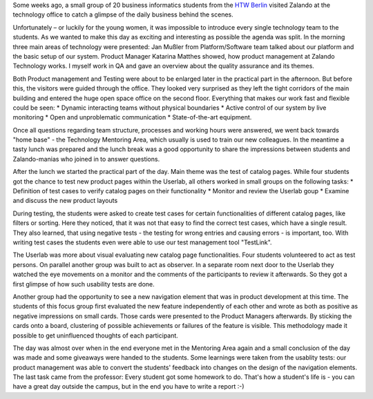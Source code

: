 .. title: HTW Students visiting Zalando Technology
.. slug: htw-students-visiting-zalando-technology
.. date: 2014/04/24 13:55:29
.. tags: 
.. description: business informatic students from HTW Berlin visited Zalando technology departmend
.. author: Christian Rochow
.. image: htw_final.jpg
.. type: text

Some weeks ago, a small group of 20 business informatics students from the `HTW Berlin <http://fiw.htw-berlin.de/>`_ visited Zalando at the technology office to catch a glimpse of the daily business behind the scenes.

Unfortunately – or luckily for the young women, it was impossible to introduce every single technology team to the students. As we wanted to make this day as exciting and interesting as possible the agenda was split.
In the morning three main areas of technology were presented:
Jan Mußler from Platform/Software team talked about our platform and the basic setup of our system.
Product Manager Katarina Matthes showed, how product management at Zalando Technology works.
I myself work in QA and gave an overview about the quality assurance and its themes.

.. TEASER_END

.. image:: /images/htw_presentation_small.jpg
   :alt: Jan Mußler presenting the platform structure

Both Product management and Testing were about to be enlarged later in the practical part in the afternoon. But before this, the visitors were guided through the office. They looked very surprised as they left the tight corridors of the main building and entered the huge open space office on the second floor. Everything that makes our work fast and flexible could be seen:
* Dynamic interacting teams without physical boundaries
* Active control of our system by live monitoring
* Open and unproblematic communication
* State-of-the-art equipment.

Once all questions regarding team structure, processes and working hours were answered, we went back towards "home base" - the Technology Mentoring Area, which usually is used to train our new colleagues.
In the meantime a tasty lunch was prepared and the lunch break was a good opportunity to share the impressions between students and Zalando-manias who joined in to answer questions.

After the lunch we started the practical part of the day. Main theme was the test of catalog pages. While four students got the chance to test new product pages within the Userlab, all others worked in small groups on the following tasks:
* Definition of test cases to verify catalog pages on their functionality
* Monitor and review the Userlab goup
* Examine and discuss the new product layouts

During testing, the students were asked to create test cases for certain functionalities of different catalog pages, like filters or sorting. Here they noticed, that it was not that easy to find the correct test cases, which have a single result. They also learned, that using negative tests - the testing for wrong entries and causing errors - is important, too. With writing test cases the students even were able to use our test management tool "TestLink". 

The Userlab was more about visual evaluating new catalog page functionalities. Four students volunteered to act as test persons. On parallel another group was built to act as observer. In a separate room next door to the Userlab they watched the eye movements on a monitor and the comments of the participants to review it afterwards. So they got a first glimpse of how such usability tests are done.

Another group had the opportunity to see a new navigation element that was in product development at this time. The students of this focus group first evaluated the new feature independently of each other and wrote as both as positive as negative impressions on small cards. Those cards were presented to the Product Managers afterwards. By sticking the cards onto a board, clustering of possible achievements or failures of the feature is visible. This methodology made it possible to get uninfluenced thoughts of each participant.

The day was almost over when in the end everyone met in the Mentoring Area again and a small conclusion of the day was made and some giveaways were handed to the students.
Some learnings were taken from the usablity tests: our product management was able to convert the students' feedback into changes on the design of the navigation elements.
The last task came from the professor: Every student got some homework to do. That's how a student's life is - you can have a great day outside the campus, but in the end you have to write a report :-)